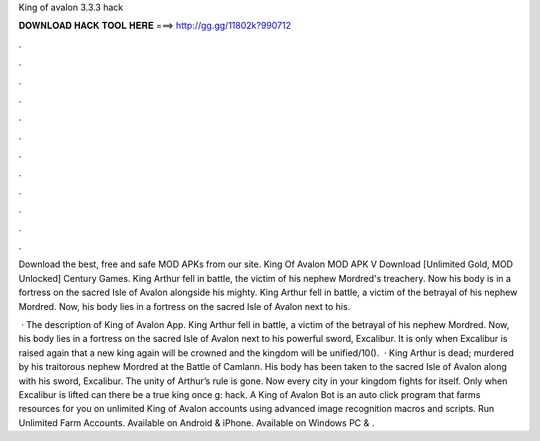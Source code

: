 King of avalon 3.3.3 hack



𝐃𝐎𝐖𝐍𝐋𝐎𝐀𝐃 𝐇𝐀𝐂𝐊 𝐓𝐎𝐎𝐋 𝐇𝐄𝐑𝐄 ===> http://gg.gg/11802k?990712



.



.



.



.



.



.



.



.



.



.



.



.

Download the best, free and safe MOD APKs from our site. King Of Avalon MOD APK V Download [Unlimited Gold, MOD Unlocked] Century Games. King Arthur fell in battle, the victim of his nephew Mordred's treachery. Now his body is in a fortress on the sacred Isle of Avalon alongside his mighty. King Arthur fell in battle, a victim of the betrayal of his nephew Mordred. Now, his body lies in a fortress on the sacred Isle of Avalon next to his.

 · The description of King of Avalon App. King Arthur fell in battle, a victim of the betrayal of his nephew Mordred. Now, his body lies in a fortress on the sacred Isle of Avalon next to his powerful sword, Excalibur. It is only when Excalibur is raised again that a new king again will be crowned and the kingdom will be unified/10().  · King Arthur is dead; murdered by his traitorous nephew Mordred at the Battle of Camlann. His body has been taken to the sacred Isle of Avalon along with his sword, Excalibur. The unity of Arthur’s rule is gone. Now every city in your kingdom fights for itself. Only when Excalibur is lifted can there be a true king once g: hack. A King of Avalon Bot is an auto click program that farms resources for you on unlimited King of Avalon accounts using advanced image recognition macros and scripts. Run Unlimited Farm Accounts. Available on Android & iPhone. Available on Windows PC & .
